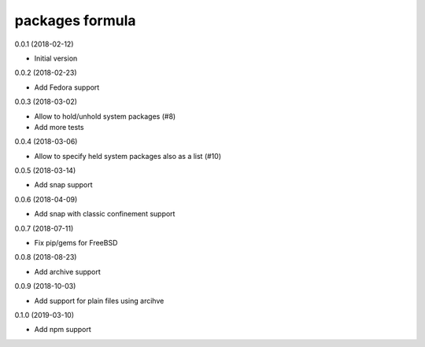 packages formula
================

0.0.1 (2018-02-12)

- Initial version

0.0.2 (2018-02-23)

- Add Fedora support

0.0.3 (2018-03-02)

- Allow to hold/unhold system packages (#8)
- Add more tests

0.0.4 (2018-03-06)

- Allow to specify held system packages also as a list (#10)

0.0.5 (2018-03-14)

- Add snap support

0.0.6 (2018-04-09)

- Add snap with classic confinement support

0.0.7 (2018-07-11)

- Fix pip/gems for FreeBSD

0.0.8 (2018-08-23)

- Add archive support

0.0.9 (2018-10-03)

- Add support for plain files using arcihve

0.1.0 (2019-03-10)

- Add npm support
